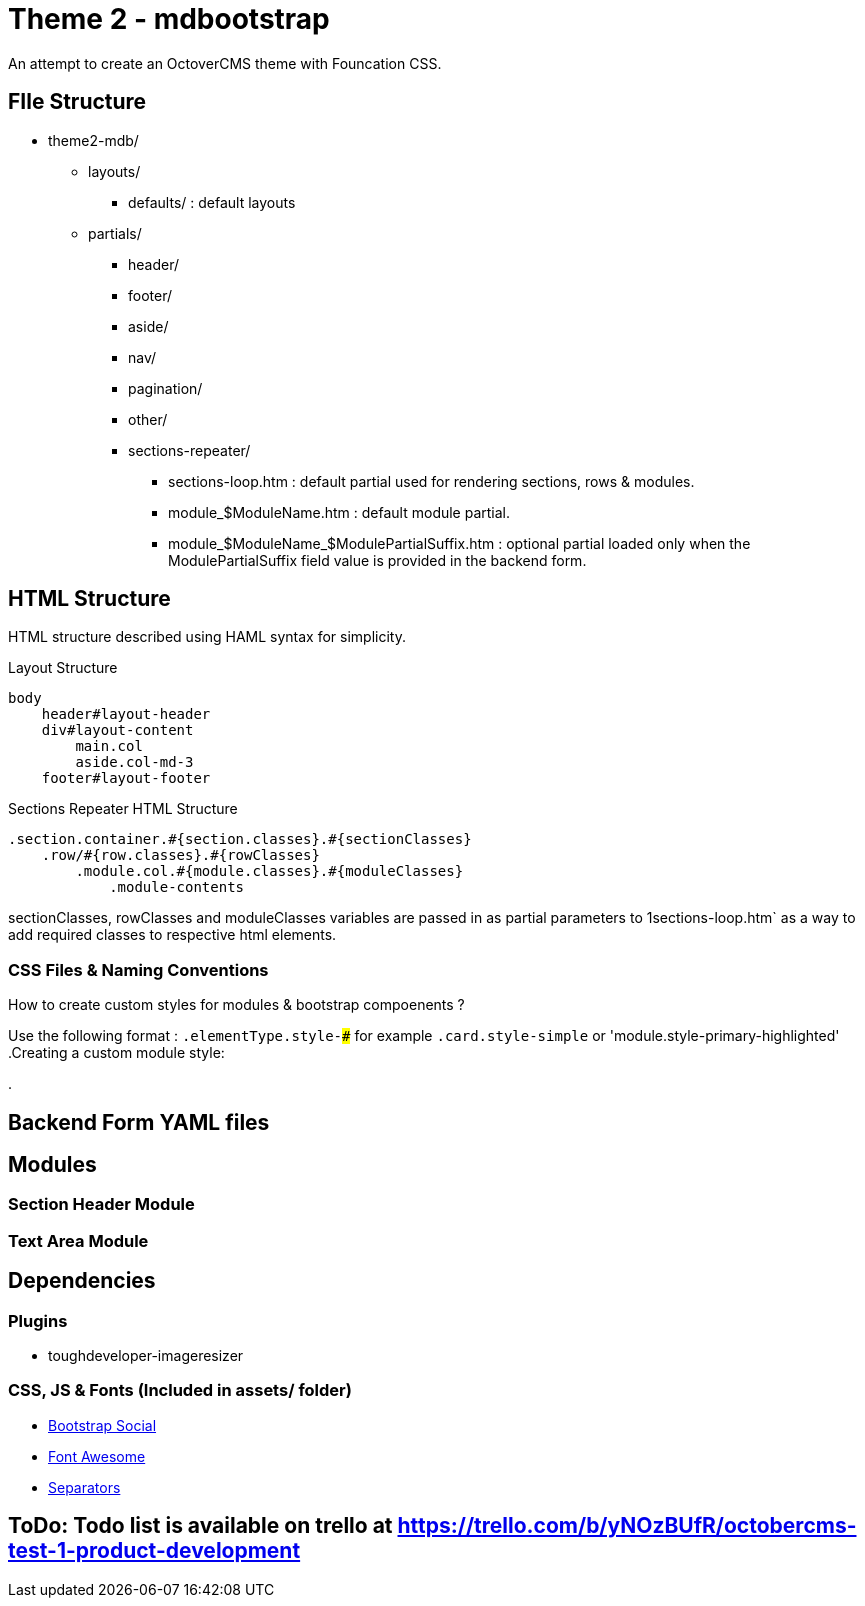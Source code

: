 = Theme 2 - mdbootstrap
An attempt to create an OctoverCMS theme with Founcation CSS.


== FIle Structure

- theme2-mdb/
** layouts/
*** defaults/ : default layouts
** partials/
*** header/
*** footer/
*** aside/
*** nav/
*** pagination/
*** other/
*** sections-repeater/
**** sections-loop.htm : default partial used for rendering sections, rows & modules. 
**** module_$ModuleName.htm : default module partial.
**** module_$ModuleName_$ModulePartialSuffix.htm : optional partial loaded only when the ModulePartialSuffix field value is provided in the backend form.


== HTML Structure
HTML structure described using HAML syntax for simplicity. 

.Layout Structure
[HAML]
```
body
    header#layout-header
    div#layout-content
        main.col
        aside.col-md-3
    footer#layout-footer

```

.Sections Repeater HTML Structure
[HAML]
```
.section.container.#{section.classes}.#{sectionClasses}
    .row/#{row.classes}.#{rowClasses}
        .module.col.#{module.classes}.#{moduleClasses}
            .module-contents

```
sectionClasses, rowClasses and moduleClasses variables are passed in as partial parameters to 1sections-loop.htm` as a way to add required classes to respective html elements.

=== CSS Files & Naming Conventions
.How to create custom styles for modules & bootstrap compoenents ?
Use the following format : `.elementType.style-###` for example `.card.style-simple` or 'module.style-primary-highlighted'
.Creating a custom module style:


.


== Backend Form YAML files


== Modules
=== Section Header Module

=== Text Area Module



== Dependencies 
=== Plugins
- toughdeveloper-imageresizer

=== CSS, JS & Fonts (Included in assets/ folder)
- https://github.com/lipis/bootstrap-social[Bootstrap Social]
- https://fontawesome.com/[Font Awesome] 
- https://tympanus.net/codrops/2013/10/03/a-collection-of-separator-styles/[Separators]


== ToDo: Todo list is available on trello at  https://trello.com/b/yNOzBUfR/octobercms-test-1-product-development
